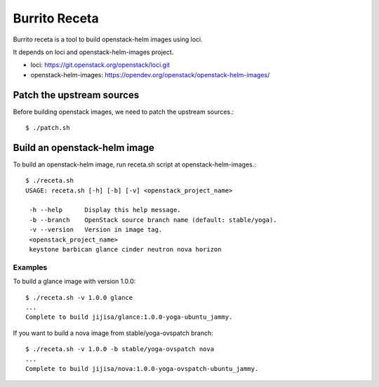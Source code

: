 Burrito Receta
================

Burrito receta is a tool to build openstack-helm images using loci.

It depends on loci and openstack-helm-images project.

* loci: https://git.openstack.org/openstack/loci.git
* openstack-helm-images: https://opendev.org/openstack/openstack-helm-images/

Patch the upstream sources
---------------------------

Before building openstack images, we need to patch the upstream sources.::

    $ ./patch.sh

Build an openstack-helm image
-------------------------------

To build an openstack-helm image,
run receta.sh script at openstack-helm-images.::

    $ ./receta.sh
    USAGE: receta.sh [-h] [-b] [-v] <openstack_project_name>
    
     -h --help      Display this help message.
     -b --branch    OpenStack source branch name (default: stable/yoga).
     -v --version   Version in image tag.
     <openstack_project_name>
     keystone barbican glance cinder neutron nova horizon

Examples
+++++++++

To build a glance image with version 1.0.0::

    $ ./receta.sh -v 1.0.0 glance
    ...
    Complete to build jijisa/glance:1.0.0-yoga-ubuntu_jammy.

If you want to build a nova image from stable/yoga-ovspatch branch::

    $ ./receta.sh -v 1.0.0 -b stable/yoga-ovspatch nova
    ...
    Complete to build jijisa/nova:1.0.0-yoga-ovspatch-ubuntu_jammy.


